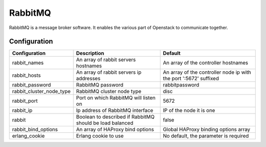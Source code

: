 RabbitMQ
========

RabbitMQ is a message broker software. It enables the various part of Openstack to communicate together.

Configuration
-------------

======================== ======================================================== =================================================================
Configuration            Description                                              Default
======================== ======================================================== =================================================================
rabbit_names             An array of rabbit servers hostnames                     An array of the controller hostnames
rabbit_hosts             An array of rabbit servers ip addresses                  An array of the controller node ip with the port ':5672' suffixed
rabbit_password          RabbitMQ password                                        rabbitpassword
rabbit_cluster_node_type RabbitMQ cluster node type                               disc
rabbit_port              Port on which RabbitMQ will listen on                    5672
rabbit_ip                Ip address of RabbitMQ interface                         IP of the node it is one
rabbit                   Boolean to described if RabbitMQ should be load balanced false
rabbit_bind_options      An array of HAProxy bind options                         Global HAProxy binding options array
erlang_cookie            Erlang cookie to use                                     No default, the parameter is required
======================== ======================================================== =================================================================

.. _RabbitMQ: http://www.rabbitmq.com/
